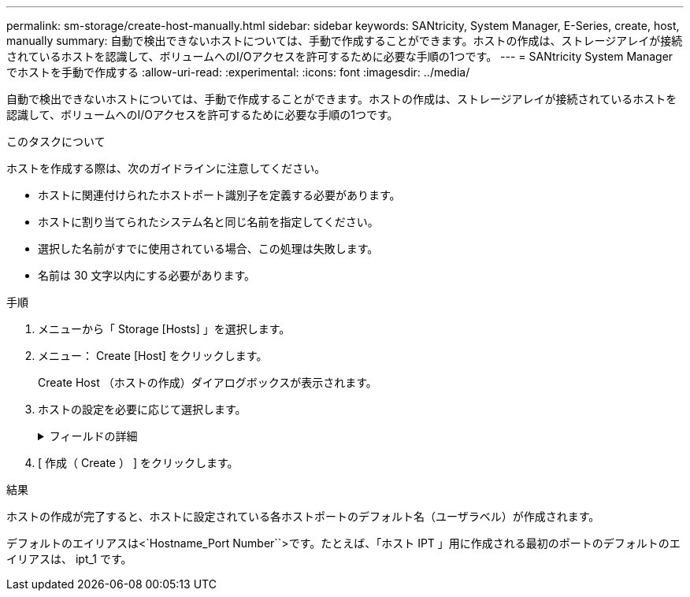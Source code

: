 ---
permalink: sm-storage/create-host-manually.html 
sidebar: sidebar 
keywords: SANtricity, System Manager, E-Series, create, host, manually 
summary: 自動で検出できないホストについては、手動で作成することができます。ホストの作成は、ストレージアレイが接続されているホストを認識して、ボリュームへのI/Oアクセスを許可するために必要な手順の1つです。 
---
= SANtricity System Managerでホストを手動で作成する
:allow-uri-read: 
:experimental: 
:icons: font
:imagesdir: ../media/


[role="lead"]
自動で検出できないホストについては、手動で作成することができます。ホストの作成は、ストレージアレイが接続されているホストを認識して、ボリュームへのI/Oアクセスを許可するために必要な手順の1つです。

.このタスクについて
ホストを作成する際は、次のガイドラインに注意してください。

* ホストに関連付けられたホストポート識別子を定義する必要があります。
* ホストに割り当てられたシステム名と同じ名前を指定してください。
* 選択した名前がすでに使用されている場合、この処理は失敗します。
* 名前は 30 文字以内にする必要があります。


.手順
. メニューから「 Storage [Hosts] 」を選択します。
. メニュー： Create [Host] をクリックします。
+
Create Host （ホストの作成）ダイアログボックスが表示されます。

. ホストの設定を必要に応じて選択します。
+
.フィールドの詳細
[%collapsible]
====
[cols="25h,~"]
|===
| 設定 | 説明 


 a| 
名前
 a| 
新しいホストの名前を入力します。



 a| 
ホストオペレーティングシステムのタイプ
 a| 
新しいホストで実行しているオペレーティングシステムをドロップダウンリストから選択します。



 a| 
ホストインターフェイスタイプ
 a| 
（オプション）ストレージアレイで複数のタイプのホストインターフェイスがサポートされている場合、使用するホストインターフェイスタイプを選択します。



 a| 
ホストポート
 a| 
次のいずれかを実行します。

** * I/O インターフェイス * を選択します
+
通常は、ホストポートはログイン済みで、ドロップダウンリストに表示されます。リストからホストポート識別子を選択することができます。

** * 手動で追加 *
+
ホストポート識別子がリストに表示されない場合は、ホストポートがログインしていません。HBA ユーティリティまたは iSCSI イニシエータユーティリティを使用して、ホストポート識別子を検索してホストに関連付けることができます。

+
ホストポート識別子を手動で入力するか、ユーティリティ（一度に1つずつ）から* Host Ports *フィールドにコピーアンドペーストできます。

+
ホストポート識別子は、一度に 1 つずつ選択してホストに関連付ける必要がありますが、ホストに関連付けられている識別子をいくつでも選択することができます。各識別子は、 ［ * ホストポート * ］ フィールドに表示されます。必要に応じて、横の * X * を選択して識別子を削除することもできます。





 a| 
CHAPイニシエータ
 a| 
（オプション）iSCSI IQNを使用してホストポートを選択または手動で入力した場合、Challenge Handshake Authentication Protocol（CHAP）を使用して認証するためにストレージアレイへのアクセスを試みるホストが必要な場合は、* CHAP initiator *チェックボックスをオンにします。選択または手動で入力した iSCSI ホストポートごとに、次の手順を実行します。

** CHAP 認証用に各 iSCSI ホストイニシエータに設定されたものと同じ CHAP シークレットを入力します。相互 CHAP 認証（ホストが自身をストレージアレイに対して検証し、ストレージアレイが自身をホストに対して検証できるようにする双方向認証）を使用する場合は、ストレージアレイの初期セットアップまたは設定変更時に CHAP シークレットも設定する必要があります。
** ホストの認証が不要な場合は、このフィールドを空白のままにします。


現在のところ、System Managerで使用されるiSCSI認証方式はCHAPだけです。

|===
====
. [ 作成（ Create ） ] をクリックします。


.結果
ホストの作成が完了すると、ホストに設定されている各ホストポートのデフォルト名（ユーザラベル）が作成されます。

デフォルトのエイリアスは<`Hostname_Port Number``>です。たとえば、「ホスト IPT 」用に作成される最初のポートのデフォルトのエイリアスは、 ipt_1 です。
